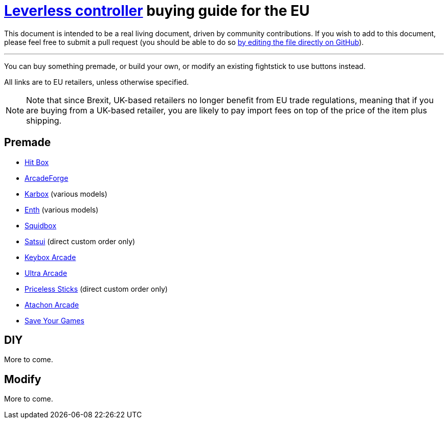 = https://glossary.infil.net/?t=Leverless[Leverless controller] buying guide for the EU
:keywords: stickless controller, all-button controller, "Hit Box"-style controller

This document is intended to be a real living document, driven by community contributions. If you wish to add to this document, please feel free to submit a pull request (you should be able to do so https://github.com/henrebotha/abc-buying-guide-eu/edit/main/README.adoc[by editing the file directly on GitHub]).

'''

You can buy something premade, or build your own, or modify an existing fightstick to use buttons instead.

All links are to EU retailers, unless otherwise specified.

NOTE: Note that since Brexit, UK-based retailers no longer benefit from EU trade regulations, meaning that if you are buying from a UK-based retailer, you are likely to pay import fees on top of the price of the item plus shipping.

== Premade

- https://www.smallcab.net/ps4pc-original-p-2810.html[Hit Box]
- https://arcadeforge.net/Arcade-Sticks/Custom-Hitbox-Arcade-Fight-Stick-for-Playstation-4-PS4-PS3-PC-or-xbox360::230.html?language=en[ArcadeForge]
- https://karboxarcade.com/[Karbox] (various models)
- https://www.enthcreations.com/collections/all[Enth] (various models)
- http://squidboxarcades.com/[Squidbox]
- https://twitter.com/satsuisticks[Satsui] (direct custom order only)
- https://www.etsy.com/shop/KeyboxArcade[Keybox Arcade]
- https://ultraarcade.eu/[Ultra Arcade]
- https://linktr.ee/pricelesssticks[Priceless Sticks] (direct custom order only)
- https://atachon.com/[Atachon Arcade]
- https://saveyourgames.it[Save Your Games]

== DIY

More to come.

== Modify

More to come.
